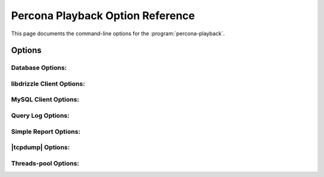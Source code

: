 ==================================
Percona Playback Option Reference
==================================

This page documents the command-line options for the :program:`percona-playback`.

Options
=======

.. option:: --help

   This option displays a help screen and exits.

.. option:: --version

   This option displays the |percona-playback| version and copyright notice and then exits.

.. option:: --loop N

   Do the whole run N times.

Database Options:
-----------------
.. option:: --db-plugin=NAME       

   This options tells |percona-playback| which database plugin to use. 

.. option:: --dispatcher-plugin=DISPATCHER

   Dispatcher plugin used to replay queries.

.. option:: --input-plugin=NAME

   This options tells |percona-playback| which input plugin to use. 

.. option:: --queue-depth[=#]

  Queue depth for DB executor (thread). The larger this number is the greater the played-back workload can deviate from the original workload as some connections may be up to queue-depth behind. If no values is specified default is 1.

.. option:: --session-init-query

 This query will be executed just after each connect to database

libdrizzle Client Options:
--------------------------
.. option::  --libdrizzle-host=HOST

   Hostname of MySQL/Drizzle server

.. option:: --libdrizzle-username=USERNAME

   Username to connect to MySQL/Drizzle

.. option:: --libdrizzle-password=PASSWORD

   Password for MySQL/Drizzle user

.. option:: --libdrizzle-schema=SCHEMA

   Schema to connect to

.. option:: --libdrizzle-port=PORT

   Port number the server is listening on


MySQL Client Options:
---------------------
.. option::  --mysql-host=HOST

   Hostname of MySQL server

.. option::  --mysql-port=PORT

   MySQL port number

.. option:: --mysql-username=USERNAME

   Username to connect to MySQL
 
.. option::  --mysql-password=PASSWORD

   Password for MySQL user
 
.. option::  --mysql-schema=SCHEMA

   MySQL Schema to connect to

Query Log Options:
------------------
.. option::  --query-log-file=FILNAME

   Query log file that's going to be used.

.. option::  --query-log-read-count=[#]  

   Query log file read count (how many times to read query log file). If no value is specified default is 1.

.. option::  --query-log-set-timestamp        

   By default, query SET TIMESTAMP=XX; that the MySQL slow query log always includes is skipped. This may cause some subsequent queries to fail, depending on the workload. If the :option:`--run-set-timestamp` option is enabled, these queries are run as well.

.. option::  --query-log-preserve-query-time 

  This option ensures that each query takes at least Query_time (from slow query log) to execute.

Simple Report Options:
----------------------
.. option::  --show-per-connection-query-count

   Display the number of queries executed for each connection.

|tcpdump| Options:
------------------
.. option::  --tcpdump-file=FILNAME

   Tcpdump file name.

.. option:: --tcpdump-port=PORT

   Tcpdump port (default 3306).

.. option::  --tcpdump-mode=MODE

   The mode of tcpdump plugin (fast|accurate), in 'fast' mode the plugin executes queries as fast as it can whereas in 'accurate' mode the plugin preserves queries execution time and pauses between queries (default FAST).

Threads-pool Options:
---------------------
.. option::  --thread-pool-threads-count=[#]

   The number of threads in thread pool. If this options is omitted the number of threads equals to hardware concurrency.

